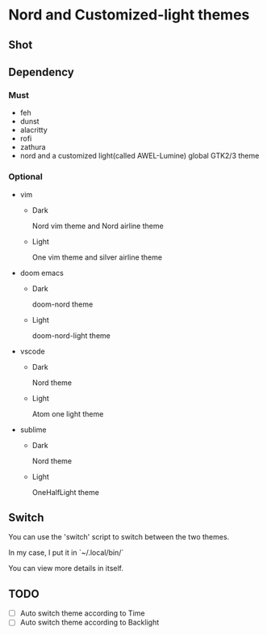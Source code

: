 * Nord and Customized-light themes
** Shot
[[file:./shot/dark.png]]

[[file:./shot/light.png]]

** Dependency
*** Must
  + feh
  + dunst
  + alacritty
  + rofi
  + zathura
  + nord and a customized light(called AWEL-Lumine) global GTK2/3 theme
*** Optional
  + vim
    - Dark
      
      Nord vim theme and Nord airline theme
    - Light
      
      One vim theme and silver airline theme
  + doom emacs
    - Dark
      
      doom-nord theme
    - Light
      
      doom-nord-light theme
  + vscode
    - Dark
      
      Nord theme
    - Light
      
      Atom one light theme
  + sublime
    - Dark
      
      Nord theme
    - Light
      
      OneHalfLight theme
      
** Switch
You can use the 'switch' script to switch between the two themes.

In my case, I put it in `~/.local/bin/`

You can view more details in itself.

** TODO
- [ ] Auto switch theme according to Time
- [ ] Auto switch theme according to Backlight
